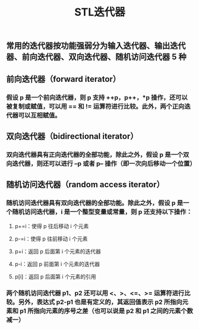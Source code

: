 #+TITLE: STL迭代器

** 常用的迭代器按功能强弱分为输入迭代器、输出迭代器、前向迭代器、双向迭代器、随机访问迭代器 5 种
** 前向迭代器（forward iterator）
*** 假设 p 是一个前向迭代器，则 p 支持 ++p，p++，*p 操作，还可以被复制或赋值，可以用 == 和 != 运算符进行比较。此外，两个正向迭代器可以互相赋值。
** 双向迭代器（bidirectional iterator）
*** 双向迭代器具有正向迭代器的全部功能，除此之外，假设 p 是一个双向迭代器，则还可以进行 --p 或者 p-- 操作（即一次向后移动一个位置）
** 随机访问迭代器（random access iterator）
*** 随机访问迭代器具有双向迭代器的全部功能。除此之外，假设 p 是一个随机访问迭代器，i 是一个整型变量或常量，则 p 还支持以下操作：
**** p+=i：使得 p 往后移动 i 个元素
**** p-=i：使得 p 往前移动 i 个元素
**** p+i：返回 p 后面第 i 个元素的迭代器
**** p-i：返回 p 前面第 i 个元素的迭代器
**** p[i]：返回 p 后面第 i 个元素的引用
*** 两个随机访问迭代器 p1、p2 还可以用 <、>、<=、>= 运算符进行比较。另外，表达式 p2-p1 也是有定义的，其返回值表示 p2 所指向元素和 p1 所指向元素的序号之差（也可以说是 p2 和 p1 之间的元素个数减一）
